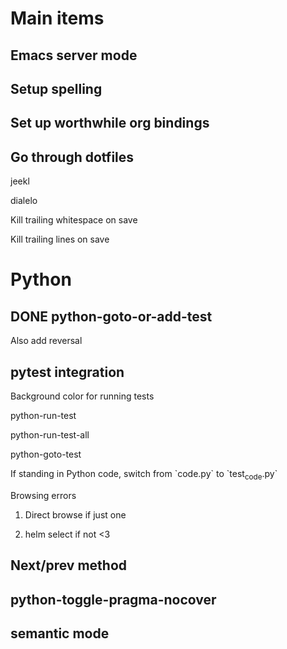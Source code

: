 * Main items
** Emacs server mode
** Setup spelling
** Set up worthwhile org bindings
** Go through dotfiles
**** jeekl
**** dialelo
**** Kill trailing whitespace on save
**** Kill trailing lines on save

* Python
** DONE python-goto-or-add-test
**** Also add reversal
** pytest integration
**** Background color for running tests
**** python-run-test
**** python-run-test-all
**** python-goto-test
If standing in Python code, switch from `code.py` to `test_code.py`

**** Browsing errors
***** Direct browse if just one
***** helm select if not <3
** Next/prev method
** python-toggle-pragma-nocover
** semantic mode

